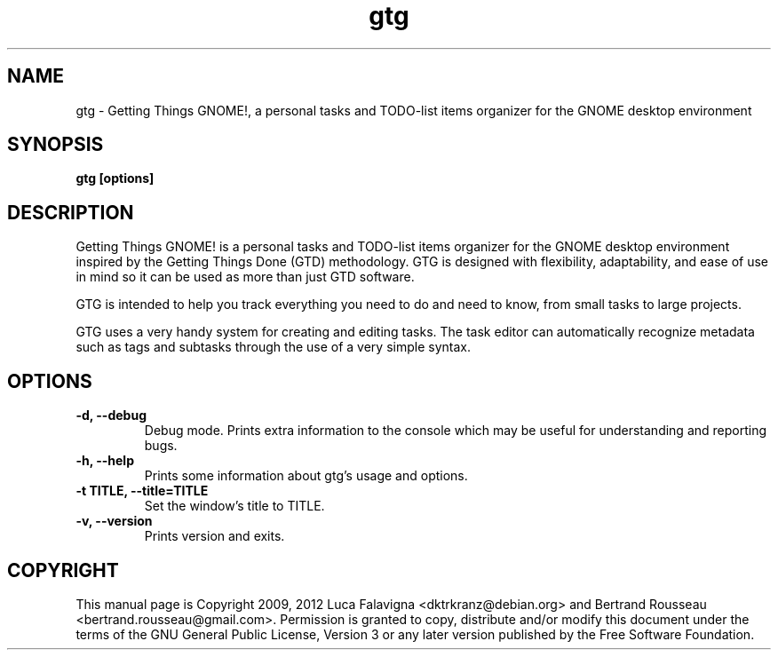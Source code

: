 .TH gtg 1 2021-05-03 "gtg"
.SH NAME
gtg \-  Getting Things GNOME!, a personal tasks and TODO-list items organizer
for the GNOME desktop environment
.SH SYNOPSIS
.B gtg [options]
.SH DESCRIPTION
Getting Things GNOME! is a personal tasks and TODO-list items organizer for the
GNOME desktop environment inspired by the Getting Things Done (GTD)
methodology. GTG is designed with flexibility, adaptability, and ease of use
in mind so it can be used as more than just GTD software.
.PP
GTG is intended to help you track everything you need to do and need to know,
from small tasks to large projects.
.PP
GTG uses a very handy system for creating and editing tasks. The task editor
can automatically recognize metadata such as tags and subtasks through the use
of a very simple syntax.
.SH OPTIONS
.TP
\fB\-d, \-\-debug\fB
Debug mode.  Prints extra information to the console which may be useful
for understanding and reporting bugs.
.TP
\fB\-h, \-\-help\fB
Prints some information about gtg's usage and options.
.TP
\fB\-t TITLE, \-\-title=TITLE\fB
Set the window's title to TITLE.
.TP
\fB\-v, \-\-version\fB
Prints version and exits.
.SH COPYRIGHT
This manual page is Copyright 2009, 2012 Luca Falavigna <dktrkranz@debian.org>
and Bertrand Rousseau <bertrand.rousseau@gmail.com>. Permission is granted
to copy, distribute and/or modify this document under the terms of the GNU
General Public License, Version 3 or any later version published by the Free
Software Foundation.
